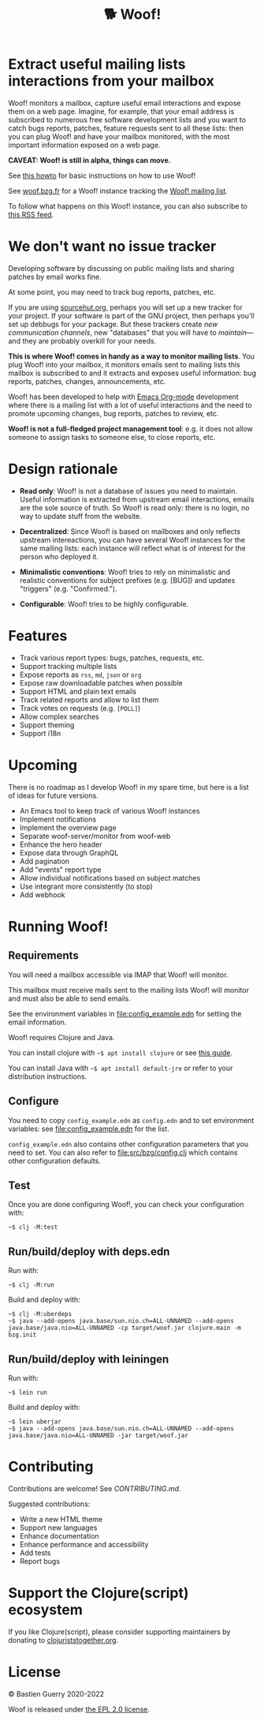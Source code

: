 #+title: 🐕 Woof!

* Extract useful mailing lists interactions from your mailbox

Woof! monitors a mailbox, capture useful email interactions and expose
them on a web page.  Imagine, for example, that your email address is
subscribed to numerous free software development lists and you want to
catch bugs reports, patches, feature requests sent to all these lists:
then you can plug Woof! and have your mailbox monitored, with the most
important information exposed on a web page.

[[file:woof.png]]

*CAVEAT: Woof! is still in alpha, things can move.*

See [[file:resources/md/howto.org][this howto]] for basic instructions on how to use Woof!

See [[https://woof.bzg.fr/source/woof/][woof.bzg.fr]] for a Woof! instance tracking the [[https://lists.sr.ht/~bzg/woof][Woof! mailing list]].

To follow what happens on this Woof! instance, you can also subscribe
to [[https://woof.bzg.fr/source/woof/index.rss][this RSS feed]].

* We don't want no issue tracker

Developing software by discussing on public mailing lists and sharing
patches by email works fine.

At some point, you may need to track bug reports, patches, etc.

If you are using [[https://sourcehut.org/][sourcehut.org]], perhaps you will set up a new tracker
for your project.  If your software is part of the GNU project, then
perhaps you'll set up debbugs for your package.  But these trackers
create /new communication channels/, new "databases" that you will have
to /maintain/---and they are probably overkill for your needs.

*This is where Woof! comes in handy as a way to monitor mailing lists*.
You plug Woof! into your mailbox, it monitors emails sent to mailing
lists this mailbox is subscribed to and it extracts and exposes useful
information: bug reports, patches, changes, announcements, etc.

Woof! has been developed to help with [[https://orgmode.org/][Emacs Org-mode]] development where
there is a mailing list with a lot of useful interactions and the need
to promote upcoming changes, bug reports, patches to review, etc.

*Woof! is not a full-fledged project management tool*: e.g. it does not
allow someone to assign tasks to someone else, to close reports, etc.

* Design rationale

- *Read only*: Woof! is not a database of issues you need to maintain.
  Useful information is extracted from upstream email interactions,
  emails are the sole source of truth.  So Woof! is read only: there
  is no login, no way to update stuff from the website.

- *Decentralized*: Since Woof! is based on mailboxes and only reflects
  upstream intereactions, you can have several Woof! instances for the
  same mailing lists: each instance will reflect what is of interest
  for the person who deployed it.

- *Minimalistic conventions*: Woof! tries to rely on minimalistic and
  realistic conventions for subject prefixes (e.g. [BUG]) and updates
  "triggers" (e.g. "Confirmed.").

- *Configurable*: Woof! tries to be highly configurable.

* Features

- Track various report types: bugs, patches, requests, etc.
- Support tracking multiple lists
- Expose reports as =rss=, =md=, =json= or =org=
- Expose raw downloadable patches when possible
- Support HTML and plain text emails
- Track related reports and allow to list them
- Track votes on requests (e.g. =[POLL]=)
- Allow complex searches
- Support theming
- Support i18n

* Upcoming

There is no roadmap as I develop Woof! in my spare time, but here is a
list of ideas for future versions.

- An Emacs tool to keep track of various Woof! instances
- Implement notifications
- Implement the overview page
- Separate woof-server/monitor from woof-web
- Enhance the hero header
- Expose data through GraphQL
- Add pagination
- Add "events" report type
- Allow individual notifications based on subject matches
- Use integrant more consistently (to stop)
- Add webhook

* Running Woof!
** Requirements

You will need a mailbox accessible via IMAP that Woof! will monitor.

This mailbox must receive mails sent to the mailing lists Woof! will
monitor and must also be able to send emails.

See the environment variables in [[file:config_example.edn]] for setting
the email information.

Woof! requires Clojure and Java.

You can install clojure with =~$ apt install clojure= or see [[https://clojure.org/guides/getting_started][this guide]].

You can install Java with =~$ apt install default-jre= or refer to your
distribution instructions.

** Configure

You need to copy =config_example.edn= as =config.edn= and to set
environment variables: see [[file:config_example.edn]] for the list.

=config_example.edn= also contains other configuration parameters that
you need to set.  You can also refer to [[file:src/bzg/config.clj]] which
contains other configuration defaults.

** Test

Once you are done configuring Woof!, you can check your configuration
with:

: ~$ clj -M:test

** Run/build/deploy with deps.edn

Run with:

: ~$ clj -M:run

Build and deploy with:

: ~$ clj -M:uberdeps
: ~$ java --add-opens java.base/sun.nio.ch=ALL-UNNAMED --add-opens java.base/java.nio=ALL-UNNAMED -cp target/woof.jar clojure.main -m bzg.init

** Run/build/deploy with leiningen

Run with:

: ~$ lein run

Build and deploy with:

: ~$ lein uberjar
: ~$ java --add-opens java.base/sun.nio.ch=ALL-UNNAMED --add-opens java.base/java.nio=ALL-UNNAMED -jar target/woof.jar

* Contributing

Contributions are welcome!  See [[CONTRIBUTING.md][CONTRIBUTING.md]].

Suggested contributions:

- Write a new HTML theme
- Support new languages
- Enhance documentation
- Enhance performance and accessibility
- Add tests
- Report bugs

* Support the Clojure(script) ecosystem

If you like Clojure(script), please consider supporting maintainers by
donating to [[https://www.clojuriststogether.org][clojuriststogether.org]].

* License

© Bastien Guerry 2020-2022

Woof is released under [[file:LICENSES/EPL-2.0.txt][the EPL 2.0 license]].
